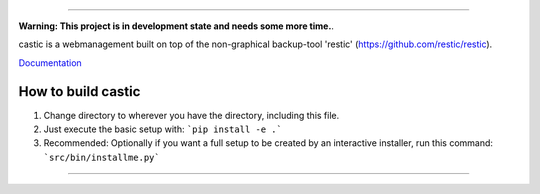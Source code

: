 .. image:: https://bitbucket.org/zoerbd/castic/raw/85c9031ce95321e4033a3284bdbdd6a903d61c5b/src/static/title_smaller.png

------------

**Warning: This project is in development state and needs some more time.**.

castic is a webmanagement built on top of the non-graphical backup-tool 'restic' (https://github.com/restic/restic).

Documentation_

.. _Documentation: http://zoerb.cc/comingsoon


How to build castic
----------------------

1. Change directory to wherever you have the directory, including this file.
2. Just execute the basic setup with: ```pip install -e .```
3. Recommended: Optionally if you want a full setup to be created by an interactive installer, run this command: ```src/bin/installme.py```

------------